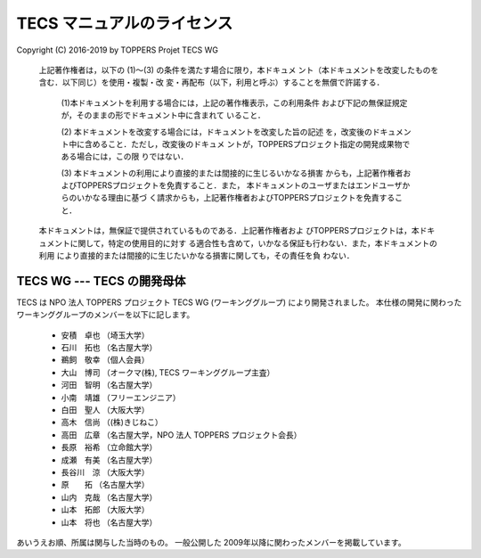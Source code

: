 .. _tecs-license:

TECS マニュアルのライセンス
========================================

Copyright (C) 2016-2019 by TOPPERS Projet TECS WG 

 上記著作権者は，以下の (1)〜(3) の条件を満たす場合に限り，本ドキュメ
 ント（本ドキュメントを改変したものを含む．以下同じ）を使用・複製・改
 変・再配布（以下，利用と呼ぶ）することを無償で許諾する．
 
  (1)本ドキュメントを利用する場合には，上記の著作権表示，この利用条件
  および下記の無保証規定が，そのままの形でドキュメント中に含まれて
  いること．

  (2) 本ドキュメントを改変する場合には，ドキュメントを改変した旨の記述
  を，改変後のドキュメント中に含めること．ただし，改変後のドキュメ
  ントが，TOPPERSプロジェクト指定の開発成果物である場合には，この限
  りではない．

  (3) 本ドキュメントの利用により直接的または間接的に生じるいかなる損害
  からも，上記著作権者およびTOPPERSプロジェクトを免責すること．また，
  本ドキュメントのユーザまたはエンドユーザからのいかなる理由に基づ
  く請求からも，上記著作権者およびTOPPERSプロジェクトを免責すること．

 本ドキュメントは，無保証で提供されているものである．上記著作権者およ
 びTOPPERSプロジェクトは，本ドキュメントに関して，特定の使用目的に対す
 る適合性も含めて，いかなる保証も行わない．また，本ドキュメントの利用
 により直接的または間接的に生じたいかなる損害に関しても，その責任を負
 わない．

TECS WG --- TECS の開発母体
.....................................

TECS は NPO 法人 TOPPERS プロジェクト TECS WG (ワーキンググループ) により開発されました。
本仕様の開発に関わったワーキンググループのメンバーを以下に記します。

 * 安積　卓也 （埼玉大学）
 * 石川　拓也 （名古屋大学）
 * 鵜飼　敬幸 （個人会員）
 * 大山　博司 （オークマ(株), TECS ワーキンググループ主査）
 * 河田　智明 （名古屋大学）
 * 小南　靖雄 （フリーエンジニア）
 * 白田　聖人 （大阪大学）
 * 高木　信尚 （(株)きじねこ）
 * 高田　広章 （名古屋大学，NPO 法人 TOPPERS プロジェクト会長）
 * 長原　裕希 （立命館大学）
 * 成瀬　有美 （名古屋大学）
 * 長谷川　涼 （大阪大学）
 * 原　　拓   （名古屋大学）
 * 山内　克哉 （名古屋大学）
 * 山本　拓郎 （大阪大学）
 * 山本　将也 （名古屋大学）

あいうえお順、所属は関与した当時のもの。
一般公開した 2009年以降に関わったメンバーを掲載しています。
